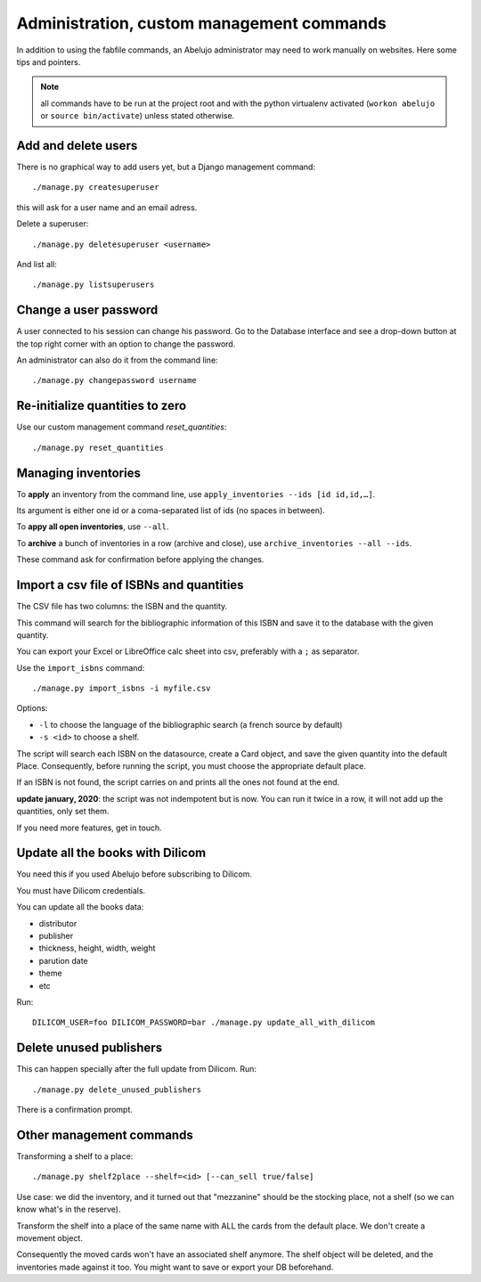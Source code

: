 Administration, custom management commands
==========================================

In addition to using the fabfile commands, an Abelujo administrator
may need to work manually on websites. Here some tips and pointers.

.. note::

   all commands have to be run at the project root and with the python
   virtualenv activated (``workon abelujo`` or ``source
   bin/activate``) unless stated otherwise.

Add and delete users
--------------------

There is no graphical way to add users yet, but a Django management command::

        ./manage.py createsuperuser

this will ask for a user name and an email adress.


Delete a superuser::

        ./manage.py deletesuperuser <username>


And list all::

  ./manage.py listsuperusers


Change a user password
----------------------

A user connected to his session can change his password. Go to the
Database interface and see a drop-down button at the top right corner
with an option to change the password.

An administrator can also do it from the command line::

    ./manage.py changepassword username


Re-initialize quantities to zero
--------------------------------

Use our custom management command `reset_quantities`::

        ./manage.py reset_quantities


Managing inventories
--------------------

To **apply** an inventory from the command line, use ``apply_inventories --ids [id id,id,…]``.

Its argument is either one id or a coma-separated list of ids (no spaces in between).

To **appy all open inventories**, use ``--all``.


To **archive** a bunch of inventories in a row (archive and close), use ``archive_inventories --all --ids``.

These command ask for confirmation before applying the changes.


Import a csv file of ISBNs and quantities
-----------------------------------------

The CSV file has two columns: the ISBN and the quantity.

This command will search for the bibliographic information of this
ISBN and save it to the database with the given quantity.

You can export your Excel or LibreOffice calc sheet into csv, preferably
with a ``;`` as separator.

Use the ``import_isbns`` command::

  ./manage.py import_isbns -i myfile.csv

Options:

- ``-l`` to choose the language of the bibliographic search (a french
  source by default)
- ``-s <id>`` to choose a shelf.

The script will search each ISBN on the datasource, create a Card
object, and save the given quantity into the default Place. Consequently, before running the script, you must choose the appropriate default place.

If an ISBN is not found, the script carries on and prints all the ones not found at the end.

**update january, 2020**: the script was not indempotent but is now. You can run it twice in a row, it will not add up the quantities, only set them.

If you need more features, get in touch.


Update all the books with Dilicom
---------------------------------

You need this if you used Abelujo before subscribing to Dilicom.

You must have Dilicom credentials.

You can update all the books data:

- distributor
- publisher
- thickness, height, width, weight
- parution date
- theme
- etc

Run::

  DILICOM_USER=foo DILICOM_PASSWORD=bar ./manage.py update_all_with_dilicom


Delete unused publishers
------------------------

This can happen specially after the full update from Dilicom. Run::

  ./manage.py delete_unused_publishers

There is a confirmation prompt.


Other management commands
-------------------------

Transforming a shelf to a place::

  ./manage.py shelf2place --shelf=<id> [--can_sell true/false]

Use case: we did the inventory, and it turned out that "mezzanine"
should be the stocking place, not a shelf (so we can know what's in
the reserve).

Transform the shelf into a place of the same name with ALL the cards
from the default place. We don't create a movement object.

Consequently the moved cards won't have an associated shelf
anymore.  The shelf object will be deleted, and the
inventories made against it too.  You might want to save or
export your DB beforehand.
